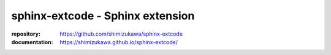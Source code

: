 sphinx-extcode - Sphinx extension
==================================

:repository: https://github.com/shimizukawa/sphinx-extcode
:documentation: https://shimizukawa.github.io/sphinx-extcode/


